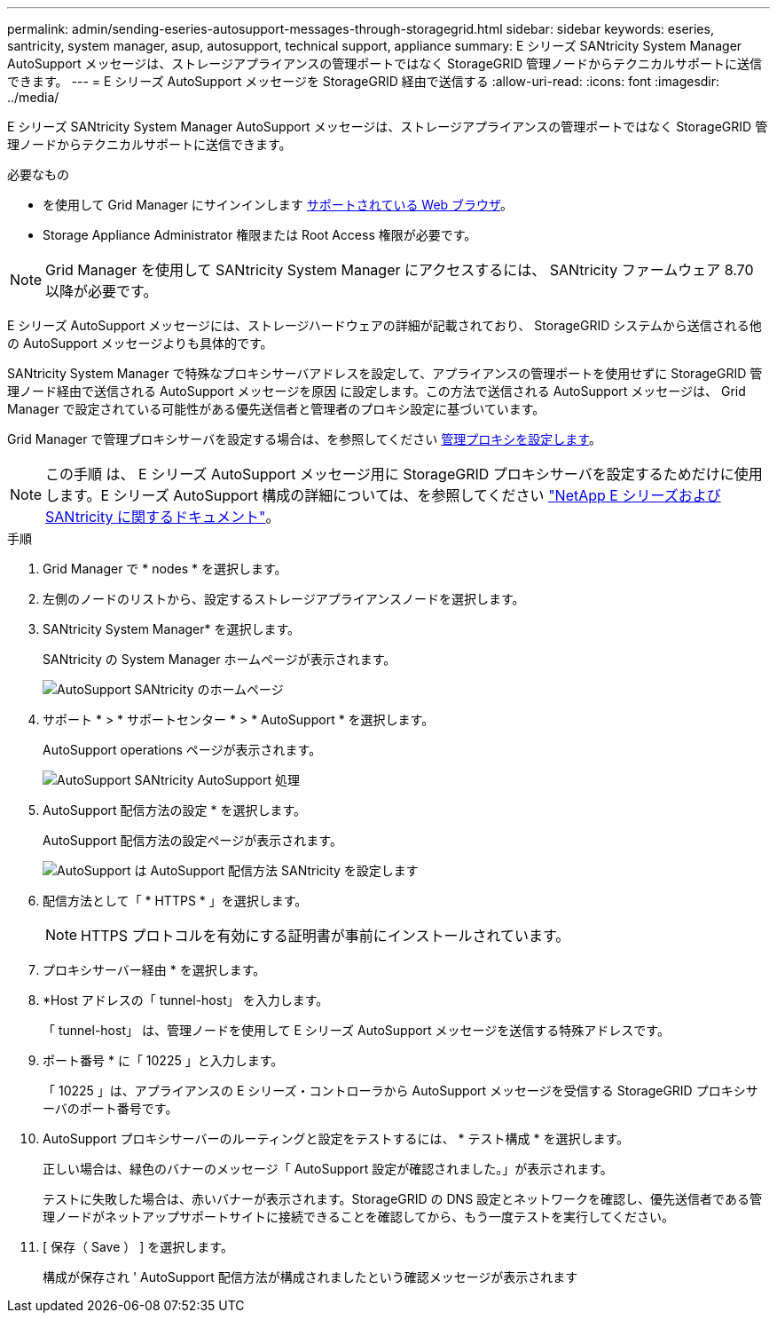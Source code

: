 ---
permalink: admin/sending-eseries-autosupport-messages-through-storagegrid.html 
sidebar: sidebar 
keywords: eseries, santricity, system manager, asup, autosupport, technical support, appliance 
summary: E シリーズ SANtricity System Manager AutoSupport メッセージは、ストレージアプライアンスの管理ポートではなく StorageGRID 管理ノードからテクニカルサポートに送信できます。 
---
= E シリーズ AutoSupport メッセージを StorageGRID 経由で送信する
:allow-uri-read: 
:icons: font
:imagesdir: ../media/


[role="lead"]
E シリーズ SANtricity System Manager AutoSupport メッセージは、ストレージアプライアンスの管理ポートではなく StorageGRID 管理ノードからテクニカルサポートに送信できます。

.必要なもの
* を使用して Grid Manager にサインインします xref:../admin/web-browser-requirements.adoc[サポートされている Web ブラウザ]。
* Storage Appliance Administrator 権限または Root Access 権限が必要です。



NOTE: Grid Manager を使用して SANtricity System Manager にアクセスするには、 SANtricity ファームウェア 8.70 以降が必要です。

E シリーズ AutoSupport メッセージには、ストレージハードウェアの詳細が記載されており、 StorageGRID システムから送信される他の AutoSupport メッセージよりも具体的です。

SANtricity System Manager で特殊なプロキシサーバアドレスを設定して、アプライアンスの管理ポートを使用せずに StorageGRID 管理ノード経由で送信される AutoSupport メッセージを原因 に設定します。この方法で送信される AutoSupport メッセージは、 Grid Manager で設定されている可能性がある優先送信者と管理者のプロキシ設定に基づいています。

Grid Manager で管理プロキシサーバを設定する場合は、を参照してください xref:configuring-admin-proxy-settings.adoc[管理プロキシを設定します]。


NOTE: この手順 は、 E シリーズ AutoSupport メッセージ用に StorageGRID プロキシサーバを設定するためだけに使用します。E シリーズ AutoSupport 構成の詳細については、を参照してください https://mysupport.netapp.com/info/web/ECMP1658252.html["NetApp E シリーズおよび SANtricity に関するドキュメント"^]。

.手順
. Grid Manager で * nodes * を選択します。
. 左側のノードのリストから、設定するストレージアプライアンスノードを選択します。
. SANtricity System Manager* を選択します。
+
SANtricity の System Manager ホームページが表示されます。

+
image::../media/autosupport_santricity_home_page.png[AutoSupport SANtricity のホームページ]

. サポート * > * サポートセンター * > * AutoSupport * を選択します。
+
AutoSupport operations ページが表示されます。

+
image::../media/autosupport_santricity_operations.png[AutoSupport SANtricity AutoSupport 処理]

. AutoSupport 配信方法の設定 * を選択します。
+
AutoSupport 配信方法の設定ページが表示されます。

+
image::../media/autosupport_configure_delivery_santricity.png[AutoSupport は AutoSupport 配信方法 SANtricity を設定します]

. 配信方法として「 * HTTPS * 」を選択します。
+

NOTE: HTTPS プロトコルを有効にする証明書が事前にインストールされています。

. プロキシサーバー経由 * を選択します。
. *Host アドレスの「 tunnel-host」 を入力します。
+
「 tunnel-host」 は、管理ノードを使用して E シリーズ AutoSupport メッセージを送信する特殊アドレスです。

. ポート番号 * に「 10225 」と入力します。
+
「 10225 」は、アプライアンスの E シリーズ・コントローラから AutoSupport メッセージを受信する StorageGRID プロキシサーバのポート番号です。

. AutoSupport プロキシサーバーのルーティングと設定をテストするには、 * テスト構成 * を選択します。
+
正しい場合は、緑色のバナーのメッセージ「 AutoSupport 設定が確認されました。」が表示されます。

+
テストに失敗した場合は、赤いバナーが表示されます。StorageGRID の DNS 設定とネットワークを確認し、優先送信者である管理ノードがネットアップサポートサイトに接続できることを確認してから、もう一度テストを実行してください。

. [ 保存（ Save ） ] を選択します。
+
構成が保存され ' AutoSupport 配信方法が構成されましたという確認メッセージが表示されます


